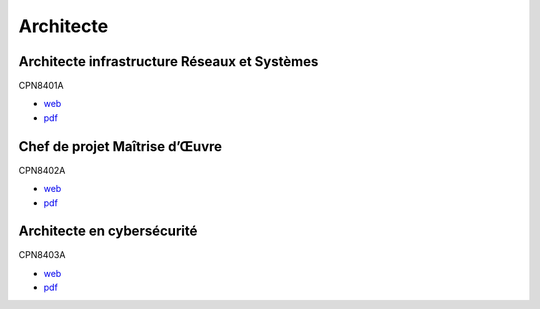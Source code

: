 Architecte
==========

Architecte infrastructure Réseaux et Systèmes
---------------------------------------------

CPN8401A

* `web <http://formation.cnam.fr/rechercher-par-discipline/architecte-infrastructure-reseaux-et-systemes-1085669.kjsp?RH=newcat_themes#onglet2>`_
* `pdf <https://deptmedia.cnam.fr/new/spip.php?pdoc13332>`_

Chef de projet Maîtrise d’Œuvre
-------------------------------

CPN8402A

* `web <http://formation.cnam.fr/rechercher-par-discipline/chef-de-projet-maitrise-d-uvre-informatique-1085670.kjsp?RH=newcat_themes#onglet2>`_
* `pdf <https://deptmedia.cnam.fr/new/spip.php?pdoc13333>`_

Architecte en cybersécurité
---------------------------

CPN8403A

* `web <http://formation.cnam.fr/rechercher-par-discipline/architecte-en-cybersecurite-1085671.kjsp?RH=newcat_themes#onglet2>`_
* `pdf <https://deptmedia.cnam.fr/new/spip.php?pdoc13331>`_
